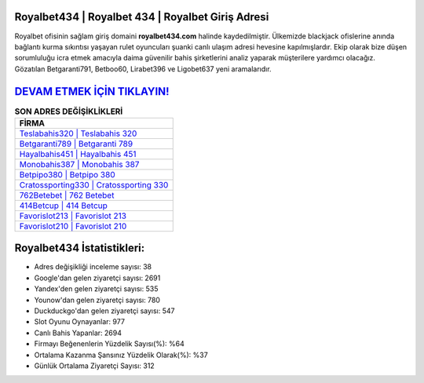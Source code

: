 ﻿Royalbet434 | Royalbet 434 | Royalbet Giriş Adresi
===================================

.. image:: images/royalbet-giris.jpg
   :width: 600
   
Royalbet ofisinin sağlam giriş domaini **royalbet434.com** halinde kaydedilmiştir. Ülkemizde blackjack ofislerine anında bağlantı kurma sıkıntısı yaşayan rulet oyuncuları şuanki canlı ulaşım adresi hevesine kapılmışlardır. Ekip olarak bize düşen sorumluluğu icra etmek amacıyla daima güvenilir bahis şirketlerini analiz yaparak müşterilere yardımcı olacağız. Gözatılan Betgaranti791, Betboo60, Lirabet396 ve Ligobet637 yeni aramalarıdır.

`DEVAM ETMEK İÇİN TIKLAYIN! <https://urlday.cc/git>`_
==============

.. list-table:: **SON ADRES DEĞİŞİKLİKLERİ**
   :widths: 100
   :header-rows: 1

   * - FİRMA
   * - `Teslabahis320 | Teslabahis 320 <teslabahis320-teslabahis-320-teslabahis-giris-adresi.html>`_
   * - `Betgaranti789 | Betgaranti 789 <betgaranti789-betgaranti-789-betgaranti-giris-adresi.html>`_
   * - `Hayalbahis451 | Hayalbahis 451 <hayalbahis451-hayalbahis-451-hayalbahis-giris-adresi.html>`_	 
   * - `Monobahis387 | Monobahis 387 <monobahis387-monobahis-387-monobahis-giris-adresi.html>`_	 
   * - `Betpipo380 | Betpipo 380 <betpipo380-betpipo-380-betpipo-giris-adresi.html>`_ 
   * - `Cratossporting330 | Cratossporting 330 <cratossporting330-cratossporting-330-cratossporting-giris-adresi.html>`_
   * - `762Betebet | 762 Betebet <762betebet-762-betebet-betebet-giris-adresi.html>`_	 
   * - `414Betcup | 414 Betcup <414betcup-414-betcup-betcup-giris-adresi.html>`_
   * - `Favorislot213 | Favorislot 213 <favorislot213-favorislot-213-favorislot-giris-adresi.html>`_
   * - `Favorislot210 | Favorislot 210 <favorislot210-favorislot-210-favorislot-giris-adresi.html>`_
	 
Royalbet434 İstatistikleri:
===================================	 
* Adres değişikliği inceleme sayısı: 38
* Google'dan gelen ziyaretçi sayısı: 2691
* Yandex'den gelen ziyaretçi sayısı: 535
* Younow'dan gelen ziyaretçi sayısı: 780
* Duckduckgo'dan gelen ziyaretçi sayısı: 547
* Slot Oyunu Oynayanlar: 977
* Canlı Bahis Yapanlar: 2694
* Firmayı Beğenenlerin Yüzdelik Sayısı(%): %64
* Ortalama Kazanma Şansınız Yüzdelik Olarak(%): %37
* Günlük Ortalama Ziyaretçi Sayısı: 312
